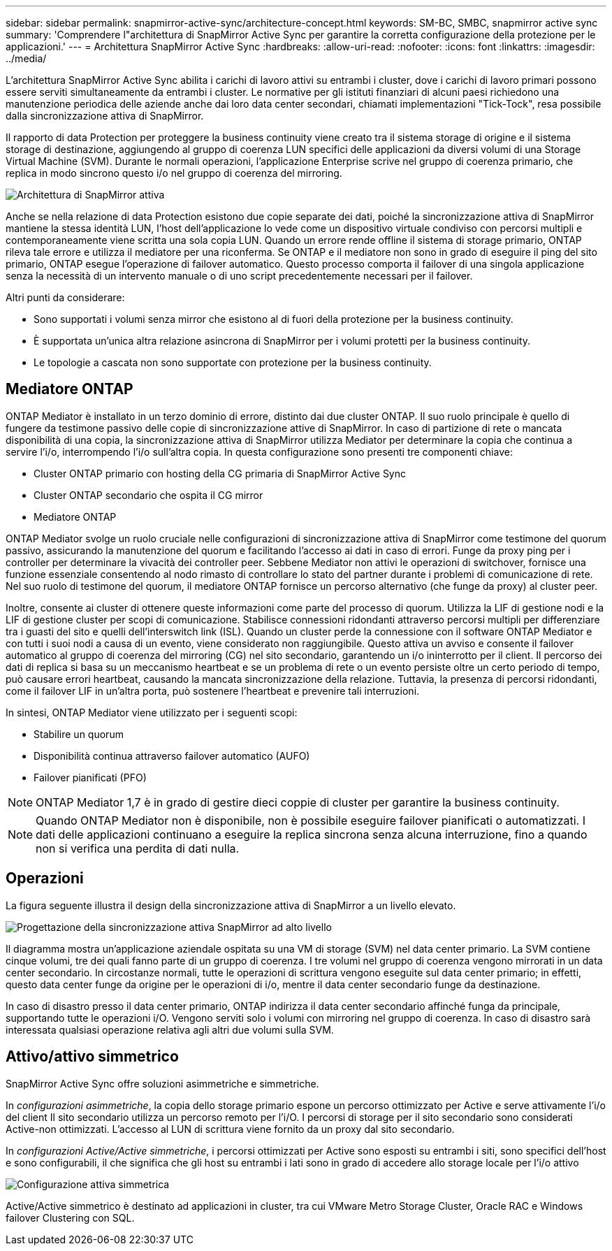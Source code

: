---
sidebar: sidebar 
permalink: snapmirror-active-sync/architecture-concept.html 
keywords: SM-BC, SMBC, snapmirror active sync 
summary: 'Comprendere l"architettura di SnapMirror Active Sync per garantire la corretta configurazione della protezione per le applicazioni.' 
---
= Architettura SnapMirror Active Sync
:hardbreaks:
:allow-uri-read: 
:nofooter: 
:icons: font
:linkattrs: 
:imagesdir: ../media/


[role="lead"]
L'architettura SnapMirror Active Sync abilita i carichi di lavoro attivi su entrambi i cluster, dove i carichi di lavoro primari possono essere serviti simultaneamente da entrambi i cluster. Le normative per gli istituti finanziari di alcuni paesi richiedono una manutenzione periodica delle aziende anche dai loro data center secondari, chiamati implementazioni "Tick-Tock", resa possibile dalla sincronizzazione attiva di SnapMirror.

Il rapporto di data Protection per proteggere la business continuity viene creato tra il sistema storage di origine e il sistema storage di destinazione, aggiungendo al gruppo di coerenza LUN specifici delle applicazioni da diversi volumi di una Storage Virtual Machine (SVM). Durante le normali operazioni, l'applicazione Enterprise scrive nel gruppo di coerenza primario, che replica in modo sincrono questo i/o nel gruppo di coerenza del mirroring.

image:snapmirror-active-sync-architecture.png["Architettura di SnapMirror attiva"]

Anche se nella relazione di data Protection esistono due copie separate dei dati, poiché la sincronizzazione attiva di SnapMirror mantiene la stessa identità LUN, l'host dell'applicazione lo vede come un dispositivo virtuale condiviso con percorsi multipli e contemporaneamente viene scritta una sola copia LUN. Quando un errore rende offline il sistema di storage primario, ONTAP rileva tale errore e utilizza il mediatore per una riconferma. Se ONTAP e il mediatore non sono in grado di eseguire il ping del sito primario, ONTAP esegue l'operazione di failover automatico. Questo processo comporta il failover di una singola applicazione senza la necessità di un intervento manuale o di uno script precedentemente necessari per il failover.

Altri punti da considerare:

* Sono supportati i volumi senza mirror che esistono al di fuori della protezione per la business continuity.
* È supportata un'unica altra relazione asincrona di SnapMirror per i volumi protetti per la business continuity.
* Le topologie a cascata non sono supportate con protezione per la business continuity.




== Mediatore ONTAP

ONTAP Mediator è installato in un terzo dominio di errore, distinto dai due cluster ONTAP. Il suo ruolo principale è quello di fungere da testimone passivo delle copie di sincronizzazione attive di SnapMirror. In caso di partizione di rete o mancata disponibilità di una copia, la sincronizzazione attiva di SnapMirror utilizza Mediator per determinare la copia che continua a servire l'i/o, interrompendo l'i/o sull'altra copia. In questa configurazione sono presenti tre componenti chiave:

* Cluster ONTAP primario con hosting della CG primaria di SnapMirror Active Sync
* Cluster ONTAP secondario che ospita il CG mirror
* Mediatore ONTAP


ONTAP Mediator svolge un ruolo cruciale nelle configurazioni di sincronizzazione attiva di SnapMirror come testimone del quorum passivo, assicurando la manutenzione del quorum e facilitando l'accesso ai dati in caso di errori. Funge da proxy ping per i controller per determinare la vivacità dei controller peer. Sebbene Mediator non attivi le operazioni di switchover, fornisce una funzione essenziale consentendo al nodo rimasto di controllare lo stato del partner durante i problemi di comunicazione di rete. Nel suo ruolo di testimone del quorum, il mediatore ONTAP fornisce un percorso alternativo (che funge da proxy) al cluster peer.

Inoltre, consente ai cluster di ottenere queste informazioni come parte del processo di quorum. Utilizza la LIF di gestione nodi e la LIF di gestione cluster per scopi di comunicazione. Stabilisce connessioni ridondanti attraverso percorsi multipli per differenziare tra i guasti del sito e quelli dell'interswitch link (ISL). Quando un cluster perde la connessione con il software ONTAP Mediator e con tutti i suoi nodi a causa di un evento, viene considerato non raggiungibile. Questo attiva un avviso e consente il failover automatico al gruppo di coerenza del mirroring (CG) nel sito secondario, garantendo un i/o ininterrotto per il client. Il percorso dei dati di replica si basa su un meccanismo heartbeat e se un problema di rete o un evento persiste oltre un certo periodo di tempo, può causare errori heartbeat, causando la mancata sincronizzazione della relazione. Tuttavia, la presenza di percorsi ridondanti, come il failover LIF in un'altra porta, può sostenere l'heartbeat e prevenire tali interruzioni.

In sintesi, ONTAP Mediator viene utilizzato per i seguenti scopi:

* Stabilire un quorum
* Disponibilità continua attraverso failover automatico (AUFO)
* Failover pianificati (PFO)



NOTE: ONTAP Mediator 1,7 è in grado di gestire dieci coppie di cluster per garantire la business continuity.


NOTE: Quando ONTAP Mediator non è disponibile, non è possibile eseguire failover pianificati o automatizzati. I dati delle applicazioni continuano a eseguire la replica sincrona senza alcuna interruzione, fino a quando non si verifica una perdita di dati nulla.



== Operazioni

La figura seguente illustra il design della sincronizzazione attiva di SnapMirror a un livello elevato.

image:workflow_san_snapmirror_business_continuity.png["Progettazione della sincronizzazione attiva SnapMirror ad alto livello"]

Il diagramma mostra un'applicazione aziendale ospitata su una VM di storage (SVM) nel data center primario. La SVM contiene cinque volumi, tre dei quali fanno parte di un gruppo di coerenza. I tre volumi nel gruppo di coerenza vengono mirrorati in un data center secondario. In circostanze normali, tutte le operazioni di scrittura vengono eseguite sul data center primario; in effetti, questo data center funge da origine per le operazioni di i/o, mentre il data center secondario funge da destinazione.

In caso di disastro presso il data center primario, ONTAP indirizza il data center secondario affinché funga da principale, supportando tutte le operazioni i/O. Vengono serviti solo i volumi con mirroring nel gruppo di coerenza. In caso di disastro sarà interessata qualsiasi operazione relativa agli altri due volumi sulla SVM.



== Attivo/attivo simmetrico

SnapMirror Active Sync offre soluzioni asimmetriche e simmetriche.

In _configurazioni asimmetriche_, la copia dello storage primario espone un percorso ottimizzato per Active e serve attivamente l'i/o del client Il sito secondario utilizza un percorso remoto per l'i/O. I percorsi di storage per il sito secondario sono considerati Active-non ottimizzati. L'accesso al LUN di scrittura viene fornito da un proxy dal sito secondario.

In _configurazioni Active/Active simmetriche_, i percorsi ottimizzati per Active sono esposti su entrambi i siti, sono specifici dell'host e sono configurabili, il che significa che gli host su entrambi i lati sono in grado di accedere allo storage locale per l'i/o attivo

image:snapmirror-active-sync-symmetric.png["Configurazione attiva simmetrica"]

Active/Active simmetrico è destinato ad applicazioni in cluster, tra cui VMware Metro Storage Cluster, Oracle RAC e Windows failover Clustering con SQL.

